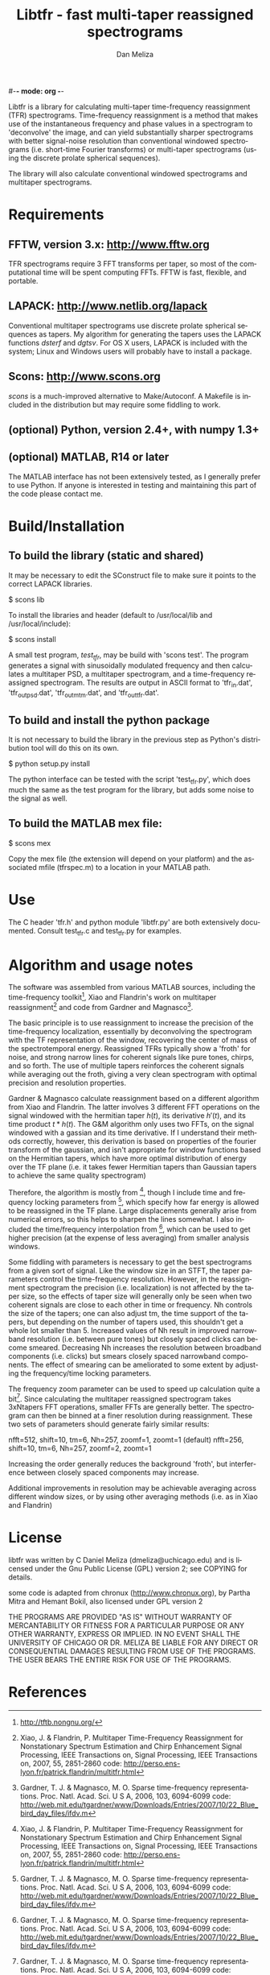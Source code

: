 #-*- mode: org -*-
#+STARTUP:    align showall hidestars oddeven
#+TITLE:    Libtfr - fast multi-taper reassigned spectrograms
#+AUTHOR:    Dan Meliza
#+EMAIL:     dan@meliza.org
#+LANGUAGE:   en

Libtfr is a library for calculating multi-taper time-frequency
reassignment (TFR) spectrograms.  Time-frequency reassignment is a
method that makes use of the instantaneous frequency and phase values
in a spectrogram to 'deconvolve' the image, and can yield
substantially sharper spectrograms with better signal-noise resolution
than conventional windowed spectrograms (i.e. short-time Fourier
transforms) or multi-taper spectrograms (using the discrete prolate
spherical sequences).

The library will also calculate conventional windowed spectrograms and
multitaper spectrograms.

* Requirements

** FFTW, version 3.x: http://www.fftw.org

TFR spectrograms require 3 FFT transforms per taper, so most of the
computational time will be spent computing FFTs.  FFTW is fast,
flexible, and portable.

** LAPACK: http://www.netlib.org/lapack

Conventional multitaper spectrograms use discrete prolate spherical
sequences as tapers.  My algorithm for generating the tapers uses the
LAPACK functions /dsterf/ and /dgtsv/.  For OS X users, LAPACK is
included with the system; Linux and Windows users will probably have
to install a package.

** Scons: http://www.scons.org

/scons/ is a much-improved alternative to Make/Autoconf.  A Makefile
is included in the distribution but may require some fiddling to work.

** (optional) Python, version 2.4+, with numpy 1.3+

** (optional) MATLAB, R14 or later

The MATLAB interface has not been extensively tested, as I generally
prefer to use Python.  If anyone is interested in testing and
maintaining this part of the code please contact me.

* Build/Installation

** To build the library (static and shared)

It may be necessary to edit the SConstruct file to make sure it points
to the correct LAPACK libraries.

$ scons lib

To install the libraries and header (default to /usr/local/lib and /usr/local/include):

$ scons install

A small test program, /test_tfr/, may be build with 'scons test'. The
program generates a signal with sinusoidally modulated frequency and
then calculates a multitaper PSD, a multitaper spectrogram, and a
time-frequency reassigned spectrogram.  The results are output in
ASCII format to 'tfr_in.dat', 'tfr_out_psd.dat', 'tfr_out_mtm.dat',
and 'tfr_out_tfr.dat'.

** To build and install the python package

It is not necessary to build the library in the previous step as
Python's distribution tool will do this on its own.

$ python setup.py install

The python interface can be tested with the script 'test_tfr.py',
which does much the same as the test program for the library, but adds
some noise to the signal as well.

** To build the MATLAB mex file:

$ scons mex

Copy the mex file (the extension will depend on your platform) and the
associated mfile (tfrspec.m) to a location in your MATLAB path.

* Use

The C header 'tfr.h' and python module 'libtfr.py' are both
extensively documented. Consult test_tfr.c and test_tfr.py for
examples.


* Algorithm and usage notes

The software was assembled from various MATLAB sources, including the
time-frequency toolkit[fn:1], Xiao and Flandrin's work on multitaper
reassignment[fn:2] and code from Gardner and Magnasco[fn:3].

The basic principle is to use reassignment to increase the precision
of the time-frequency localization, essentially by deconvolving the
spectrogram with the TF representation of the window, recovering the
center of mass of the spectrotemporal energy.  Reassigned TFRs
typically show a 'froth' for noise, and strong narrow lines for
coherent signals like pure tones, chirps, and so forth.  The use of
multiple tapers reinforces the coherent signals while averaging out
the froth, giving a very clean spectrogram with optimal precision and
resolution properties.

Gardner & Magnasco calculate reassignment based on a different
algorithm from Xiao and Flandrin.  The latter involves 3 different FFT
operations on the signal windowed with the hermitian taper $h(t)$, its
derivative $h'(t)$, and its time product $t * h(t)$.  The G&M
algorithm only uses two FFTs, on the signal windowed with a gassian
and its time derivative.  If I understand their methods correctly,
however, this derivation is based on properties of the fourier
transform of the gaussian, and isn't appropriate for window functions
based on the Hermitian tapers, which have more optimal distribution of
energy over the TF plane (i.e. it takes fewer Hermitian tapers than
Gaussian tapers to achieve the same quality spectrogram)

Therefore, the algorithm is mostly from [fn:2], though I include time
and frequency locking parameters from [fn:3], which specify how far
energy is allowed to be reassigned in the TF plane.  Large
displacements generally arise from numerical errors, so this helps to
sharpen the lines somewhat. I also included the time/frequency
interpolation from [fn:3], which can be used to get higher precision
(at the expense of less averaging) from smaller analysis windows.

Some fiddling with parameters is necessary to get the best
spectrograms from a given sort of signal.  Like the window size in an
STFT, the taper parameters control the time-frequency resolution.
However, in the reassignment spectrogram the precision
(i.e. localization) is not affected by the taper size, so the effects
of taper size will generally only be seen when two coherent signals
are close to each other in time or frequency.  Nh controls the size of
the tapers; one can also adjust tm, the time support of the tapers,
but depending on the number of tapers used, this shouldn't get a whole
lot smaller than 5.  Increased values of Nh result in improved
narrowband resolution (i.e. between pure tones) but closely spaced
clicks can become smeared.  Decreasing Nh increases the resolution
between broadband components (i.e. clicks) but smears closely spaced
narrowband components.  The effect of smearing can be ameliorated to
some extent by adjusting the frequency/time locking parameters.

The frequency zoom parameter can be used to speed up calculation quite
a bit[fn:3].  Since calculating the multitaper reassigned spectrogram
takes 3xNtapers FFT operations, smaller FFTs are generally better.
The spectrogram can then be binned at a finer resolution during
reassignment.  These two sets of parameters should generate fairly
similar results:

  nfft=512, shift=10, tm=6, Nh=257, zoomf=1, zoomt=1  (default)
  nfft=256, shift=10, tm=6, Nh=257, zoomf=2, zoomt=1

Increasing the order generally reduces the background 'froth', but
interference between closely spaced components may increase.

Additional improvements in resolution may be achievable averaging
across different window sizes, or by using other averaging methods
(i.e. as in Xiao and Flandrin)

* License

libtfr was written by C Daniel Meliza (dmeliza@uchicago.edu) and
is licensed under the Gnu Public License (GPL) version 2; see COPYING
for details.

some code is adapted from chronux (http://www.chronux.org), by Partha
Mitra and Hemant Bokil, also licensed under GPL version 2

THE PROGRAMS ARE PROVIDED "AS IS" WITHOUT WARRANTY OF MERCANTABILITY
OR FITNESS FOR A PARTICULAR PURPOSE OR ANY OTHER WARRANTY, EXPRESS OR
IMPLIED. IN NO EVENT SHALL THE UNIVERSITY OF CHICAGO OR DR. MELIZA BE
LIABLE FOR ANY DIRECT OR CONSEQUENTIAL DAMAGES RESULTING FROM USE OF
THE PROGRAMS.  THE USER BEARS THE ENTIRE RISK FOR USE OF THE PROGRAMS.

* References

[fn:1] http://tftb.nongnu.org/

[fn:2] Xiao, J. & Flandrin, P. Multitaper Time-Frequency Reassignment
       for Nonstationary Spectrum Estimation and Chirp Enhancement
       Signal Processing, IEEE Transactions on, Signal Processing, IEEE
       Transactions on, 2007, 55, 2851-2860
       code: http://perso.ens-lyon.fr/patrick.flandrin/multitfr.html

[fn:3] Gardner, T. J. & Magnasco, M. O. Sparse time-frequency
       representations. Proc. Natl. Acad. Sci. U S A, 2006, 103,
       6094-6099
       code: http://web.mit.edu/tgardner/www/Downloads/Entries/2007/10/22_Blue_bird_day_files/ifdv.m
